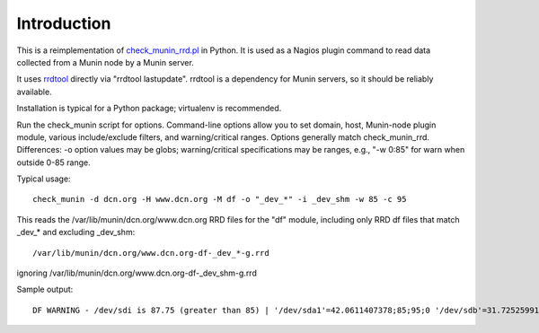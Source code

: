 Introduction
============

This is a reimplementation of `check_munin_rrd.pl <https://code.google.com/p/nagios-munin/>`_ in Python.
It is used as a Nagios plugin command to read data collected from a Munin node by a Munin server.

It uses `rrdtool <http://oss.oetiker.ch/rrdtool/>`_ directly via "rrdtool lastupdate".
rrdtool is a dependency for Munin servers, so it should be reliably available.

Installation is typical for a Python package; virtualenv is recommended.

Run the check_munin script for options.
Command-line options allow you to set domain, host, Munin-node plugin module, various include/exclude filters, and warning/critical ranges.
Options generally match check_munin_rrd.
Differences: -o option values may be globs; warning/critical specifications may be ranges, e.g., "-w 0:85" for warn when outside 0-85 range.

Typical usage::

    check_munin -d dcn.org -H www.dcn.org -M df -o "_dev_*" -i _dev_shm -w 85 -c 95

This reads the /var/lib/munin/dcn.org/www.dcn.org RRD files for the "df" module, including only RRD df files that match _dev_* and excluding _dev_shm::

    /var/lib/munin/dcn.org/www.dcn.org-df-_dev_*-g.rrd

ignoring /var/lib/munin/dcn.org/www.dcn.org-df-_dev_shm-g.rrd

Sample output::

    DF WARNING - /dev/sdi is 87.75 (greater than 85) | '/dev/sda1'=42.0611407378;85;95;0 '/dev/sdb'=31.7252599179;85;95;0 '/dev/sdh'=41.0162765108;85;95;0 '/dev/sdi'=87.7540702356;85;95;0 '/dev/sdj'=56.5373419066;85;95;0 '/dev/sdk'=54.4599777102;85;95;0
